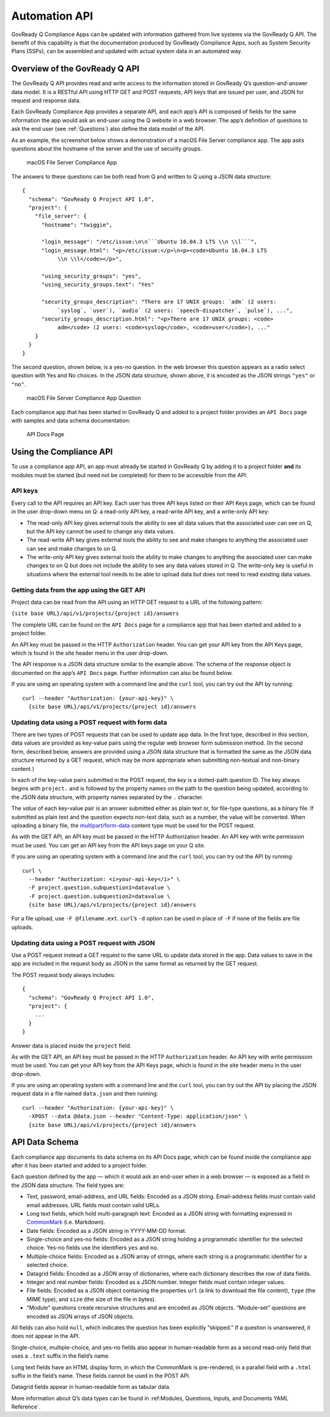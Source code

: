 .. Copyright (C) 2020 GovReady PBC

.. _Automation API:

Automation API
==============

GovReady Q Compliance Apps can be updated with information gathered from
live systems via the GovReady Q API. The benefit of this capability is
that the documentation produced by GovReady Compliance Apps, such as
System Security Plans (SSPs), can be assembled and updated with actual
system data in an automated way.

Overview of the GovReady Q API
------------------------------

The GovReady Q API provides read and write access to the information
stored in GovReady Q’s question-and-answer data model. It is a RESTful
API using HTTP GET and POST requests, API keys that are issued per user,
and JSON for request and response data.

Each GovReady Compliance App provides a separate API, and each app’s API
is composed of fields for the same information the app would ask an
end-user using the Q website in a web browser. The app’s definition of
questions to ask the end user (see :ref:`Questions`) also define the
data model of the API.

As an example, the screenshot below shows a demonstration of a macOS
File Server compliance app. The app asks questions about the hostname of
the server and the use of security groups.

.. figure:: /assets/macosapp.png
   :alt: macOS File Server Compliance App

   macOS File Server Compliance App

The answers to these questions can be both read from Q and written to Q
using a JSON data structure:

::

   {
     "schema": "GovReady Q Project API 1.0",
     "project": {
       "file_server": {
         "hostname": "twiggie",

         "login_message": "/etc/issue:\n\n```Ubuntu 16.04.3 LTS \\n \\l```",
         "login_message.html": "<p>/etc/issue:</p>\n<p><code>Ubuntu 16.04.3 LTS
              \\n \\l</code></p>",

         "using_security_groups": "yes",
         "using_security_groups.text": "Yes"

         "security_groups_description": "There are 17 UNIX groups: `adm` (2 users:
              `syslog`, `user`), `audio` (2 users: `speech-dispatcher`, `pulse`), ...",
         "security_groups_description.html": "<p>There are 17 UNIX groups: <code>
              adm</code> (2 users: <code>syslog</code>, <code>user</code>), ..."
       }
     }
   }

The second question, shown below, is a yes-no question. In the web
browser this question appears as a radio select question with Yes and No
choices. In the JSON data structure, shown above, it is encoded as the
JSON strings ``"yes"`` or ``"no"``.

.. figure:: /assets/macosapp_q1.png
   :alt: macOS File Server Compliance App Question

   macOS File Server Compliance App Question

Each compliance app that has been started in GovReady Q and added to a
project folder provides an ``API Docs`` page with samples and data
schema documentation:

.. figure:: /assets/macosapp_api.png
   :alt: API Docs Page

   API Docs Page

Using the Compliance API
------------------------

To use a compliance app API, an app must already be started in GovReady
Q by adding it to a project folder **and** its modules must be started
(but need not be completed) for them to be accessible from the API.

API keys
~~~~~~~~

Every call to the API requires an API key. Each user has three API keys
listed on their API Keys page, which can be found in the user drop-down
menu on Q: a read-only API key, a read-write API key, and a write-only
API key:

-  The read-only API key gives external tools the ability to see all
   data values that the associated user can see on Q, but the API key
   cannot be used to change any data values.

-  The read-write API key gives external tools the ability to see and
   make changes to anything the associated user can see and make changes
   to on Q.

-  The write-only API key gives external tools the ability to make
   changes to anything the associated user can make changes to on Q but
   does not include the ability to see any data values stored in Q. The
   write-only key is useful in situations where the external tool needs
   to be able to upload data but does not need to read existing data
   values.

Getting data from the app using the GET API
~~~~~~~~~~~~~~~~~~~~~~~~~~~~~~~~~~~~~~~~~~~

Project data can be read from the API using an HTTP GET request to a URL
of the following pattern:

``{site base URL}/api/v1/projects/{project id}/answers``

The complete URL can be found on the ``API Docs`` page for a compliance
app that has been started and added to a project folder.

An API key must be passed in the HTTP ``Authorization`` header. You can
get your API key from the API Keys page, which is found in the site
header menu in the user drop-down.

The API response is a JSON data structure similar to the example above.
The schema of the response object is documented on the app’s
``API Docs`` page. Further information can also be found below.

If you are using an operating system with a command line and the
``curl`` tool, you can try out the API by running:

::

   curl --header "Authorization: {your-api-key}" \
     {site base URL}/api/v1/projects/{project id}/answers

Updating data using a POST request with form data
~~~~~~~~~~~~~~~~~~~~~~~~~~~~~~~~~~~~~~~~~~~~~~~~~

There are two types of POST requests that can be used to update app
data. In the first type, described in this section, data values are
provided as key-value pairs using the regular web browser form
submission method. (In the second form, described below, answers are
provided using a JSON data structure that is formatted the same as the
JSON data structure returned by a GET request, which may be more
appropriate when submitting non-textual and non-binary content.)

In each of the key-value pairs submitted in the POST request, the *key*
is a dotted-path question ID. The key always begins with ``project.``
and is followed by the property names on the path to the question being
updated, according to the JSON data structure, with property names
separated by the ``.`` character.

The *value* of each key-value pair is an answer submitted either as
plain text or, for file-type questions, as a binary file. If submitted
as plain text and the question expects non-text data, such as a number,
the value will be converted. When uploading a binary file, the
`multipart/form-data <https://tools.ietf.org/html/rfc2388>`__ content
type must be used for the POST request.

As with the GET API, an API key must be passed in the HTTP Authorization
header. An API key with write permission must be used. You can get an
API key from the API keys page on your Q site.

If you are using an operating system with a command line and the
``curl`` tool, you can try out the API by running:

::

   curl \
     --header "Authorization: <i>your-api-key</i>" \
     -F project.question.subquestion1=datavalue \
     -F project.question.subquestion2=datavalue \
     {site base URL}/api/v1/projects/{project id}/answers

For a file upload, use ``-F @filename.ext``. ``curl``\ ’s ``-d`` option
can be used in place of ``-F`` if none of the fields are file uploads.

Updating data using a POST request with JSON
~~~~~~~~~~~~~~~~~~~~~~~~~~~~~~~~~~~~~~~~~~~~

Use a POST request instead a GET request to the same URL to update data
stored in the app. Data values to save in the app are included in the
request body as JSON in the same format as returned by the GET request.

The POST request body always includes:

::

   {
     "schema": "GovReady Q Project API 1.0",
     "project": {
       ...
     }
   }

Answer data is placed inside the ``project`` field.

As with the GET API, an API key must be passed in the HTTP
``Authorization`` header. An API key with write permission must be used.
You can get your API key from the API Keys page, which is found in the
site header menu in the user drop-down.

If you are using an operating system with a command line and the
``curl`` tool, you can try out the API by placing the JSON request data
in a file named ``data.json`` and then running:

::

   curl --header "Authorization: {your-api-key}" \
     -XPOST --data @data.json --header "Content-Type: application/json" \
     {site base URL}/api/v1/projects/{project id}/answers

API Data Schema
---------------

Each compliance app documents its data schema on its API Docs page,
which can be found inside the compliance app after it has been started
and added to a project folder.

Each question defined by the app — which it would ask an end-user when
in a web browser — is exposed as a field in the JSON data structure. The
field types are:

-  Text, password, email-address, and URL fields: Encoded as a JSON
   string. Email-address fields must contain valid email addresses. URL
   fields must contain valid URLs.

-  Long text fields, which hold multi-paragraph text: Encoded as a JSON
   string with formatting expressed in
   `CommonMark <http://commonmark.org/>`__ (i.e. Markdown).

-  Date fields: Encoded as a JSON string in YYYY-MM-DD format.

-  Single-choice and yes-no fields: Encoded as a JSON string holding a
   programmatic identifier for the selected choice. Yes-no fields use
   the identifiers ``yes`` and ``no``.

-  Multiple-choice fields: Encoded as a JSON array of strings, where
   each string is a programmatic identifier for a selected choice.

-  Datagrid fields: Encoded as a JSON array of dictionaries, where each
   dictionary describes the row of data fields.

-  Integer and real number fields: Encoded as a JSON number. Integer
   fields must contain integer values.

-  File fields: Encoded as a JSON object containing the properties
   ``url`` (a link to download the file content), ``type`` (the MIME
   type), and ``size`` (the size of the file in bytes).

-  “Module” questions create recursive structures and are encoded as
   JSON objects. “Module-set” questions are encoded as JSON arrays of
   JSON objects.

All fields can also hold ``null``, which indicates the question has been
explicitly “skipped.” If a question is unanswered, it does not appear in
the API.

Single-choice, multiple-choice, and yes-no fields also appear in
human-readable form as a second read-only field that uses a ``.text``
suffix in the field’s name.

Long text fields have an HTML display form, in which the CommonMark is
pre-rendered, in a parallel field with a ``.html`` suffix in the field’s
name. These fields cannot be used in the POST API.

Datagrid fields appear in human-readable form as tabular data.

More information about Q’s data types can be found in :ref:Modules, Questions, Inputs, and Documents YAML Reference`.
